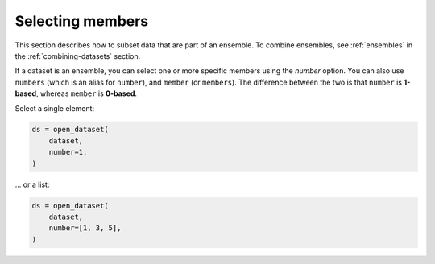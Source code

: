 .. _selecting-members:

###################
 Selecting members
###################

This section describes how to subset data that are part of an ensemble.
To combine ensembles, see :ref:`ensembles` in the
:ref:`combining-datasets` section.

.. _number:

If a dataset is an ensemble, you can select one or more specific members
using the `number` option. You can also use ``numbers`` (which is an
alias for ``number``), and ``member`` (or ``members``). The difference
between the two is that ``number`` is **1-based**, whereas ``member`` is
**0-based**.

Select a single element:

.. code:: python

   ds = open_dataset(
       dataset,
       number=1,
   )

... or a list:

.. code:: python

   ds = open_dataset(
       dataset,
       number=[1, 3, 5],
   )
